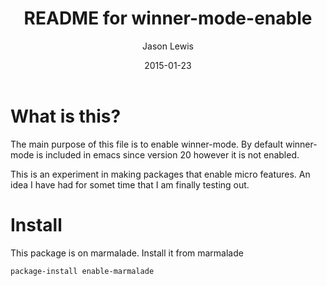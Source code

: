 #+TITLE:	README for winner-mode-enable
#+AUTHOR:	Jason Lewis
#+EMAIL:	jason@dickson.st
#+DATE:		2015-01-23
#+UPDATE:	19:58:48
#+STARTUP:	content

* What is this?

The main purpose of this file is to enable winner-mode. By default
winner-mode is included in emacs since version 20 however it is not
enabled.

This is an experiment in making packages that enable micro features.
An idea I have had for somet time that I am finally testing out.

* Install
This package is on marmalade. Install it from marmalade
#+BEGIN_SRC lisp
package-install enable-marmalade
#+END_SRC
